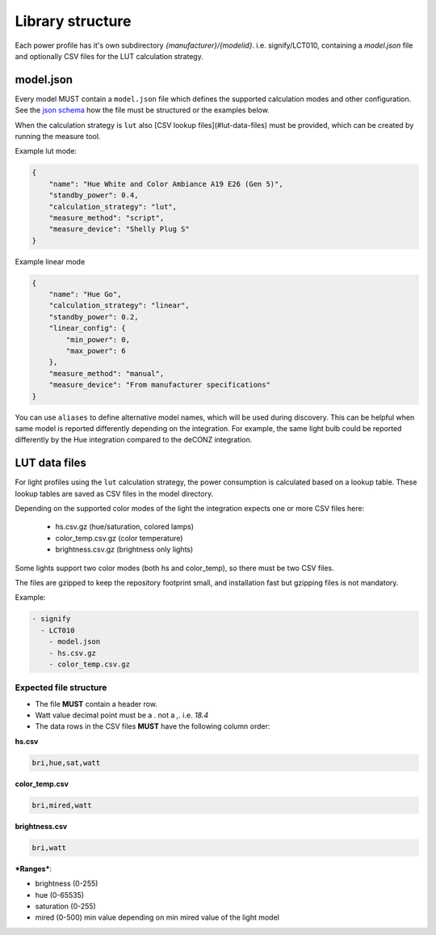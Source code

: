 Library structure
=================

Each power profile has it's own subdirectory `{manufacturer}/{modelid}`. i.e. signify/LCT010, containing a `model.json` file and optionally CSV files for the LUT calculation strategy.

model.json
----------

Every model MUST contain a ``model.json`` file which defines the supported calculation modes and other configuration.
See the `json schema <https://github.com/bramstroker/homeassistant-powercalc/blob/master/custom_components/powercalc/data/model_schema.json>`_ how the file must be structured or the examples below.

When the calculation strategy is ``lut`` also [CSV lookup files](#lut-data-files) must be provided, which can be created by running the measure tool.

Example lut mode:

.. code-block:: json

    {
        "name": "Hue White and Color Ambiance A19 E26 (Gen 5)",
        "standby_power": 0.4,
        "calculation_strategy": "lut",
        "measure_method": "script",
        "measure_device": "Shelly Plug S"
    }

Example linear mode

.. code-block:: json

    {
        "name": "Hue Go",
        "calculation_strategy": "linear",
        "standby_power": 0.2,
        "linear_config": {
            "min_power": 0,
            "max_power": 6
        },
        "measure_method": "manual",
        "measure_device": "From manufacturer specifications"
    }

You can use ``aliases`` to define alternative model names, which will be used during discovery.
This can be helpful when same model is reported differently depending on the integration. For example, the same light bulb could be reported differently by the Hue integration compared to the deCONZ integration.

LUT data files
--------------

For light profiles using the ``lut`` calculation strategy, the power consumption is calculated based on a lookup table.
These lookup tables are saved as CSV files in the model directory.

Depending on the supported color modes of the light the integration expects one or more CSV files here:

 - hs.csv.gz (hue/saturation, colored lamps)
 - color_temp.csv.gz (color temperature)
 - brightness.csv.gz (brightness only lights)

Some lights support two color modes (both hs and color_temp), so there must be two CSV files.

The files are gzipped to keep the repository footprint small, and installation fast but gzipping files is not mandatory.

Example:

.. code-block::

    - signify
      - LCT010
        - model.json
        - hs.csv.gz
        - color_temp.csv.gz

Expected file structure
^^^^^^^^^^^^^^^^^^^^^^^

- The file **MUST** contain a header row.
- Watt value decimal point must be a `.` not a `,`. i.e. `18.4`
- The data rows in the CSV files **MUST** have the following column order:

**hs.csv**

.. code-block:: text

    bri,hue,sat,watt

**color_temp.csv**

.. code-block:: text

    bri,mired,watt

**brightness.csv**

.. code-block:: text

    bri,watt

***Ranges***:

- brightness (0-255)
- hue (0-65535)
- saturation (0-255)
- mired (0-500)  min value depending on min mired value of the light model